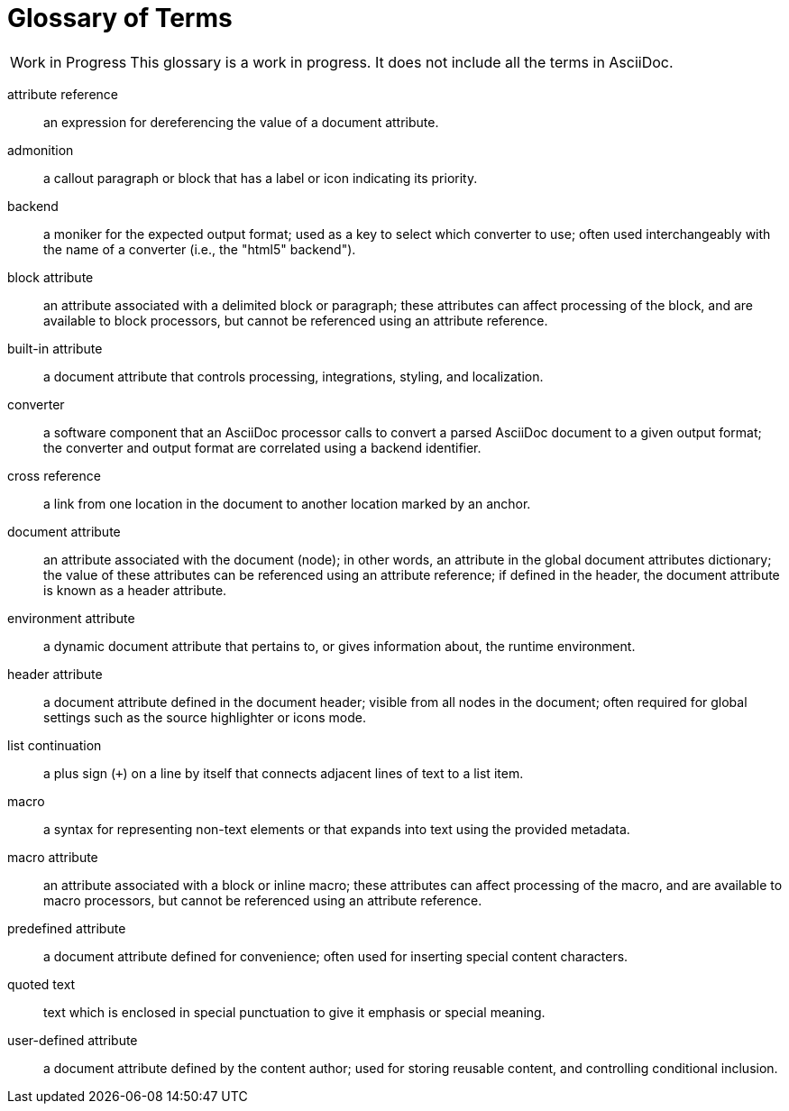 = Glossary of Terms

[caption="Work in Progress"]
CAUTION: This glossary is a work in progress.
It does not include all the terms in AsciiDoc.

attribute reference:: an expression for dereferencing the value of a document attribute.

admonition:: a callout paragraph or block that has a label or icon indicating its priority.

backend:: a moniker for the expected output format; used as a key to select which converter to use; often used interchangeably with the name of a converter (i.e., the "html5" backend").

block attribute:: an attribute associated with a delimited block or paragraph; these attributes can affect processing of the block, and are available to block processors, but cannot be referenced using an attribute reference.

built-in attribute:: a document attribute that controls processing, integrations, styling, and localization.

converter:: a software component that an AsciiDoc processor calls to convert a parsed AsciiDoc document to a given output format;
the converter and output format are correlated using a backend identifier.

cross reference:: a link from one location in the document to another location marked by an anchor.

document attribute:: an attribute associated with the document (node); in other words, an attribute in the global document attributes dictionary; the value of these attributes can be referenced using an attribute reference; if defined in the header, the document attribute is known as a header attribute.

environment attribute:: a dynamic document attribute that pertains to, or gives information about, the runtime environment.

header attribute:: a document attribute defined in the document header; visible from all nodes in the document; often required for global settings such as the source highlighter or icons mode.

list continuation:: a plus sign (`+`) on a line by itself that connects adjacent lines of text to a list item.

macro:: a syntax for representing non-text elements or that expands into text using the provided metadata.

macro attribute:: an attribute associated with a block or inline macro; these attributes can affect processing of the macro, and are available to macro processors, but cannot be referenced using an attribute reference.

predefined attribute:: a document attribute defined for convenience; often used for inserting special content characters.

quoted text:: text which is enclosed in special punctuation to give it emphasis or special meaning.

user-defined attribute:: a document attribute defined by the content author; used for storing reusable content, and controlling conditional inclusion.
